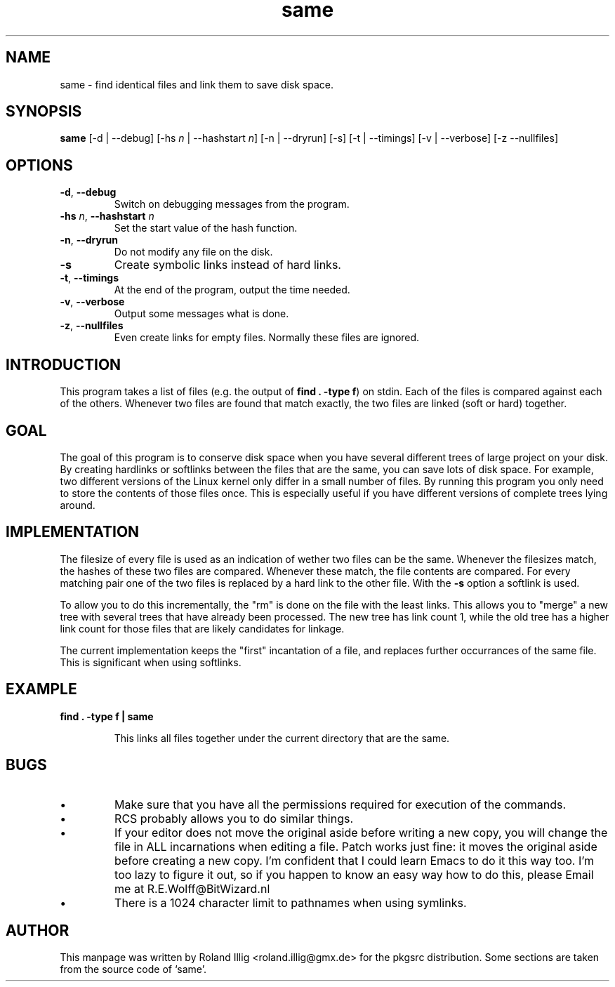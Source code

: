 .TH same 1

.SH NAME
same \- find identical files and link them to save disk space.

.SH SYNOPSIS

\fBsame\fR [-d | --debug] [-hs \fIn\fR | --hashstart \fIn\fR]
[-n | --dryrun] [-s] [-t | --timings] [-v | --verbose]
[-z --nullfiles]

.SH OPTIONS

.TP
\fB\-d\fR, \fB\-\-debug\fR
Switch on debugging messages from the program.

.TP
\fB\-hs\fR \fIn\fR, \fB--hashstart\fR \fIn\fR
Set the start value of the hash function.

.TP
\fB\-n\fR, \fB\-\-dryrun\fR
Do not modify any file on the disk.

.TP
\fB\-s\fR
Create symbolic links instead of hard links.

.TP
\fB\-t\fR, \fB\-\-timings\fR
At the end of the program, output the time needed.

.TP
\fB\-v\fR, \fB\-\-verbose\fR
Output some messages what is done.

.TP
\fB\-z\fR, \fB\-\-nullfiles\fR
Even create links for empty files. Normally these files are ignored.


.SH INTRODUCTION

This program takes a list of files (e.g. the output of \fBfind . -type f\fR)
on stdin. Each of the files is compared against each of the
others. Whenever two files are found that match exactly, the two files
are linked (soft or hard) together.


.SH GOAL

The goal of this program is to conserve disk space when you have
several different trees of large project on your disk. By creating
hardlinks or softlinks between the files that are the same, you can
save lots of disk space. For example, two different versions of the 
Linux kernel only differ in a small number of files. By running this
program you only need to store the contents of those files once.
This is especially useful if you have different versions of complete
trees lying around.  

.SH IMPLEMENTATION

The filesize of every file is used as an indication of wether two
files can be the same. Whenever the filesizes match, the hashes of
these two files are compared. Whenever these match, the file
contents are compared. For every matching pair one of the two
files is replaced by a hard link to the other file.
With the \fB-s\fR option a softlink is used.

To allow you to do this incrementally, the "rm" is done on the file
with the least links. This allows you to "merge" a new tree with
several trees that have already been processed. The new tree has
link count 1, while the old tree has a higher link count for those
files that are likely candidates for linkage.

The current implementation keeps the "first" incantation of a file,
and replaces further occurrances of the same file. This is
significant when using softlinks. 

.SH EXAMPLE

.TP
\fBfind . -type f | same\fR

This links all files together under the current directory that are
the same.

.SH BUGS

.IP \(bu
Make sure that you have all the permissions required for
execution of the commands.

.IP \(bu
RCS probably allows you to do similar things.

.IP \(bu
If your editor does not move the original aside before writing a
new copy, you will change the file in ALL incarnations when
editing a file. Patch works just fine: it moves the original
aside before creating a new copy. I'm confident that I could
learn Emacs to do it this way too. I'm too lazy to figure it out,
so if you happen to know an easy way how to do this, please Email
me at R.E.Wolff@BitWizard.nl

.IP \(bu
There is a 1024 character limit to pathnames when using symlinks. 

.SH AUTHOR

This manpage was written by Roland Illig <roland.illig@gmx.de> for the
pkgsrc distribution. Some sections are taken from the source code of
`same'.
